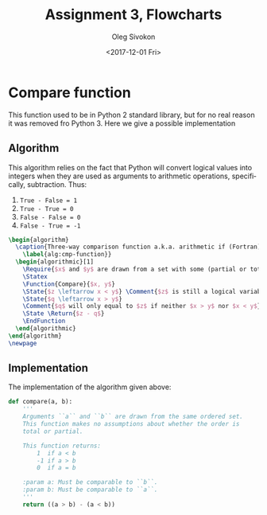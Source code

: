 # -*- fill-column: 80; org-confirm-babel-evaluate: nil -*-

#+TITLE:     Assignment 3, Flowcharts
#+AUTHOR:    Oleg Sivokon
#+EMAIL:     olegsivokon@gmail.com
#+DATE:      <2017-12-01 Fri>
#+DESCRIPTION: Third assignment in the course Intro to Python
#+KEYWORDS: Data-Structures, Algorithms, Assignment
#+LANGUAGE: en
#+LaTeX_CLASS: article
#+LATEX_HEADER: \usepackage{commath}
#+LATEX_HEADER: \usepackage{pgf}
#+LATEX_HEADER: \usepackage{tikz}
#+LATEX_HEADER: \usetikzlibrary{shapes,backgrounds,arrows.meta}
#+LATEX_HEADER: \usetikzlibrary{arrows.meta}
#+LATEX_HEADER: \usetikzlibrary{positioning}
#+LATEX_HEADER: \usepackage{marginnote}
#+LATEX_HEADER: \usepackage{listings}
#+LATEX_HEADER: \usepackage{enumerate}
#+LATEX_HEADER: \usepackage{algpseudocode}
#+LATEX_HEADER: \usepackage{algorithm}
#+LATEX_HEADER: \usepackage{mathtools}
#+LATEX_HEADER: \setlength{\parskip}{16pt plus 2pt minus 2pt}
#+LATEX_HEADER: \renewcommand{\arraystretch}{1.6}

#+BEGIN_SRC emacs-lisp :exports none
  (setq org-latex-pdf-process
        '("latexmk -pdflatex='pdflatex -shell-escape -interaction nonstopmode' -pdf -f %f")
        org-latex-listings t
        org-src-fontify-natively t
        org-babel-latex-htlatex "htlatex")

  (defmacro by-backend (&rest body)
    `(progn
       (cl-case org-export-current-backend ,@body)))
#+END_SRC

#+RESULTS:
: by-backend

#+BEGIN_LATEX
\definecolor{codebg}{rgb}{0.96,0.99,0.8}
\definecolor{codestr}{rgb}{0.46,0.09,0.2}
\lstset{%
  backgroundcolor=\color{codebg},
  basicstyle=\ttfamily\scriptsize,
  breakatwhitespace=false,
  breaklines=false,
  captionpos=b,
  framexleftmargin=10pt,
  xleftmargin=10pt,
  framerule=0pt,
  frame=tb,
  keepspaces=true,
  keywordstyle=\color{blue},
  showspaces=false,
  showstringspaces=false,
  showtabs=false,
  stringstyle=\color{codestr},
  tabsize=2
}
\lstnewenvironment{maxima}{%
  \lstset{%
    backgroundcolor=\color{codebg},
    escapeinside={(*@}{@*)},
    aboveskip=20pt,
    captionpos=b,
    label=,
    caption=,
    showstringspaces=false,
    frame=single,
    framerule=0pt,
    basicstyle=\ttfamily\scriptsize,
    columns=fixed}}{}
}
\makeatletter
\newcommand{\verbatimfont}[1]{\renewcommand{\verbatim@font}{\ttfamily#1}}
\makeatother
\verbatimfont{\small}%
\clearpage
#+END_LATEX

* Compare function
  This function used to be in Python 2 standard library, but for no real reason
  it was removed fro Python 3.  Here we give a possible implementation

** Algorithm
   This algorithm relies on the fact that Python will convert logical values
   into integers when they are used as arguments to arithmetic operations,
   specifically, subtraction.  Thus:
   1. ~True - False = 1~
   2. ~True - True = 0~
   3. ~False - False = 0~
   4. ~False - True = -1~

   #+HEADER: :exports results
   #+HEADER: :results (by-backend (pdf "latex") (t "raw"))
   #+BEGIN_SRC latex
     \begin{algorithm}
       \caption{Three-way comparison function a.k.a. arithmetic if (Fortran)
         \label{alg:cmp-function}}
       \begin{algorithmic}[1]
         \Require{$x$ and $y$ are drawn from a set with some (partial or total) ordering}
         \Statex
         \Function{Compare}{$x, y$}
         \State{$z \leftarrow x < y$} \Comment{$z$ is still a logical variable}
         \State{$q \leftarrow x > y$}
         \Comment{$q$ will only equal to $z$ if neither $x > y$ nor $x < y$}
         \State \Return{$z - q$}
         \EndFunction
       \end{algorithmic}
     \end{algorithm}
     \newpage
   #+END_SRC

** Implementation
   The implementation of the algorithm given above:

   #+BEGIN_SRC python
     def compare(a, b):
         '''
         Arguments ``a`` and ``b`` are drawn from the same ordered set.
         This function makes no assumptions about whether the order is
         total or partial.

         This function returns:
             1  if a < b
             -1 if a > b
             0  if a = b

         :param a: Must be comparable to ``b``.
         :param b: Must be comparable to ``a``.
         '''
         return ((a > b) - (a < b))
   #+END_SRC

